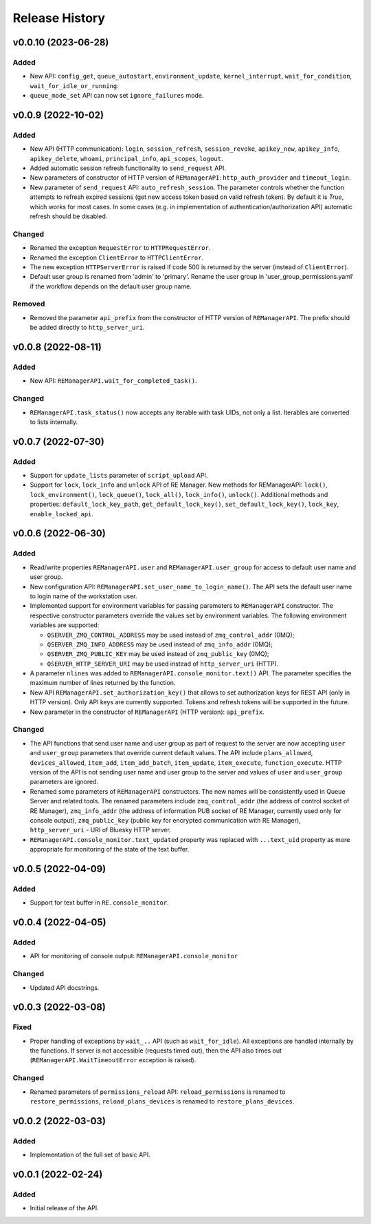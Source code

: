 ===============
Release History
===============

v0.0.10 (2023-06-28)
====================

Added
-----

- New API: ``config_get``, ``queue_autostart``, ``environment_update``, ``kernel_interrupt``,
  ``wait_for_condition``, ``wait_for_idle_or_running``.

- ``queue_mode_set`` API can now set ``ignore_failures`` mode.


v0.0.9 (2022-10-02)
===================

Added
-----

- New API (HTTP communication): ``login``, ``session_refresh``, ``session_revoke``, ``apikey_new``,
  ``apikey_info``, ``apikey_delete``, ``whoami``, ``principal_info``, ``api_scopes``,
  ``logout``.

- Added automatic session refresh functionality to ``send_request`` API.

- New parameters of constructor of HTTP version of ``REManagerAPI``: ``http_auth_provider``
  and ``timeout_login``.

- New parameter of ``send_request`` API: ``auto_refresh_session``. The parameter controls
  whether the function attempts to refresh expired sessions (get new access token based on
  valid refresh token). By default it is *True*, which works for most cases. In some cases
  (e.g. in implementation of authentication/authorization API) automatic refresh should be disabled.

Changed
-------

- Renamed the exception ``RequestError`` to ``HTTPRequestError``.

- Renamed the exception ``ClientError`` to ``HTTPClientError``.

- The new exception ``HTTPServerError`` is raised if code 500 is returned by the server
  (instead of ``ClientError``).

- Default user group is renamed from 'admin' to 'primary'. Rename the user group in
  'user_group_permissions.yaml' if the workflow depends on the default user group name.


Removed
-------

- Removed the parameter ``api_prefix`` from the constructor of HTTP version of ``REManagerAPI``.
  The prefix should be added directly to ``http_server_uri``.


v0.0.8 (2022-08-11)
===================

Added
-----

- New API: ``REManagerAPI.wait_for_completed_task()``.

Changed
-------

- ``REManagerAPI.task_status()`` now accepts any iterable with task UIDs, not only a list.
  Iterables are converted to lists internally.


v0.0.7 (2022-07-30)
===================

Added
-----

- Support for ``update_lists`` parameter of ``script_upload`` API.

- Support for ``lock``, ``lock_info`` and ``unlock`` API of RE Manager. New methods for REManagerAPI:
  ``lock()``, ``lock_environment()``, ``lock_queue()``, ``lock_all()``, ``lock_info()``, ``unlock()``.
  Additional methods and properties: ``default_lock_key_path``, ``get_default_lock_key()``,
  ``set_default_lock_key()``, ``lock_key``, ``enable_locked_api``.


v0.0.6 (2022-06-30)
===================

Added
-----

- Read/write properties ``REManagerAPI.user`` and ``REManagerAPI.user_group`` for access to default user name
  and user group.

- New configuration API: ``REManagerAPI.set_user_name_to_login_name()``. The API sets the default user name to
  login name of the workstation user.

- Implemented support for environment variables for passing parameters to ``REManagerAPI`` constructor.
  The respective constructor parameters override the values set by environment variables. The following
  environment variables are supported:

  - ``QSERVER_ZMQ_CONTROL_ADDRESS`` may be used instead of ``zmq_control_addr`` (0MQ);
  - ``QSERVER_ZMQ_INFO_ADDRESS`` may be used instead of ``zmq_info_addr`` (0MQ);
  - ``QSERVER_ZMQ_PUBLIC_KEY`` may be used instead of ``zmq_public_key`` (0MQ);
  - ``QSERVER_HTTP_SERVER_URI`` may be used instead of ``http_server_uri`` (HTTP).

- A parameter ``nlines`` was added to ``REManagerAPI.console_monitor.text()`` API.
  The parameter specifies the maximum number of lines returned by the function.

- New API ``REManagerAPI.set_authorization_key()`` that allows to set authorization keys for REST API
  (only in HTTP version). Only API keys are currently supported. Tokens and refresh tokens will be supported in the future.

- New parameter in the constructor of ``REManagerAPI`` (HTTP version): ``api_prefix``.


Changed
-------

- The API functions that send user name and user group as part of request to the server are now accepting ``user``
  and ``user_group`` parameters that override current default values. The API include ``plans_allowed``,
  ``devices_allowed``, ``item_add``, ``item_add_batch``, ``item_update``, ``item_execute``, ``function_execute``.
  HTTP version of the API is not sending user name and user group to the server and values of
  ``user`` and ``user_group`` parameters are ignored.

- Renamed some parameters of ``REManagerAPI`` constructors. The new names will be consistently used in Queue Server
  and related tools. The renamed parameters include ``zmq_control_addr`` (the address of control socket of RE Manager),
  ``zmq_info_addr`` (the address of information PUB socket of RE Manager, currently used only for console output),
  ``zmq_public_key`` (public key for encrypted communication with RE Manager), ``http_server_uri`` - URI of Bluesky HTTP server.

- ``REManagerAPI.console_monitor.text_updated`` property was replaced with ``...text_uid`` property as more appropriate
  for monitoring of the state of the text buffer.


v0.0.5 (2022-04-09)
===================

Added
-----

- Support for text buffer in ``RE.console_monitor``.


v0.0.4 (2022-04-05)
===================

Added
-----

- API for monitoring of console output: ``REManagerAPI.console_monitor``

Changed
-------

- Updated API docstrings.


v0.0.3 (2022-03-08)
===================

Fixed
-----

- Proper handling of exceptions by ``wait_..`` API (such as ``wait_for_idle``). All exceptions
  are handled internally by the functions. If server is not accessible (requests timed out),
  then the API also times out (``REManagerAPI.WaitTimeoutError`` exception is raised).

Changed
-------

- Renamed parameters of ``permissions_reload`` API: ``reload_permissions`` is renamed to
  ``restore_permissions``, ``reload_plans_devices`` is renamed to ``restore_plans_devices``.

v0.0.2 (2022-03-03)
===================

Added
-----

* Implementation of the full set of basic API.


v0.0.1 (2022-02-24)
===================

Added
-----

* Initial release of the API.
